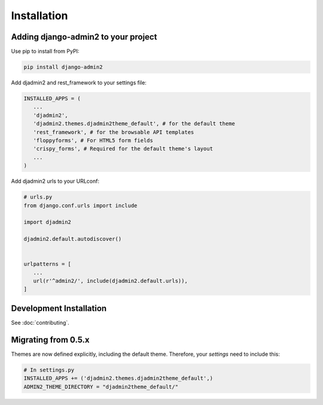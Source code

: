 ============
Installation
============

.. index:: installation

Adding django-admin2 to your project
====================================


Use pip to install from PyPI:

.. code-block:: python

   pip install django-admin2

Add djadmin2 and rest_framework to your settings file:

.. code-block:: python

   INSTALLED_APPS = (
      ...
      'djadmin2',
      'djadmin2.themes.djadmin2theme_default', # for the default theme
      'rest_framework', # for the browsable API templates
      'floppyforms', # For HTML5 form fields
      'crispy_forms', # Required for the default theme's layout
      ...
   )

Add djadmin2 urls to your URLconf:

.. code-block:: python

   # urls.py
   from django.conf.urls import include
   
   import djadmin2
   
   djadmin2.default.autodiscover()


   urlpatterns = [
      ...
      url(r'^admin2/', include(djadmin2.default.urls)),
   ]

Development Installation
=========================

See :doc:`contributing`.

Migrating from 0.5.x
====================

Themes are now defined explicitly, including the default theme. Therefore, your `settings` need to include this:

.. code-block:: python

    # In settings.py
    INSTALLED_APPS += ('djadmin2.themes.djadmin2theme_default',)
    ADMIN2_THEME_DIRECTORY = "djadmin2theme_default/"
